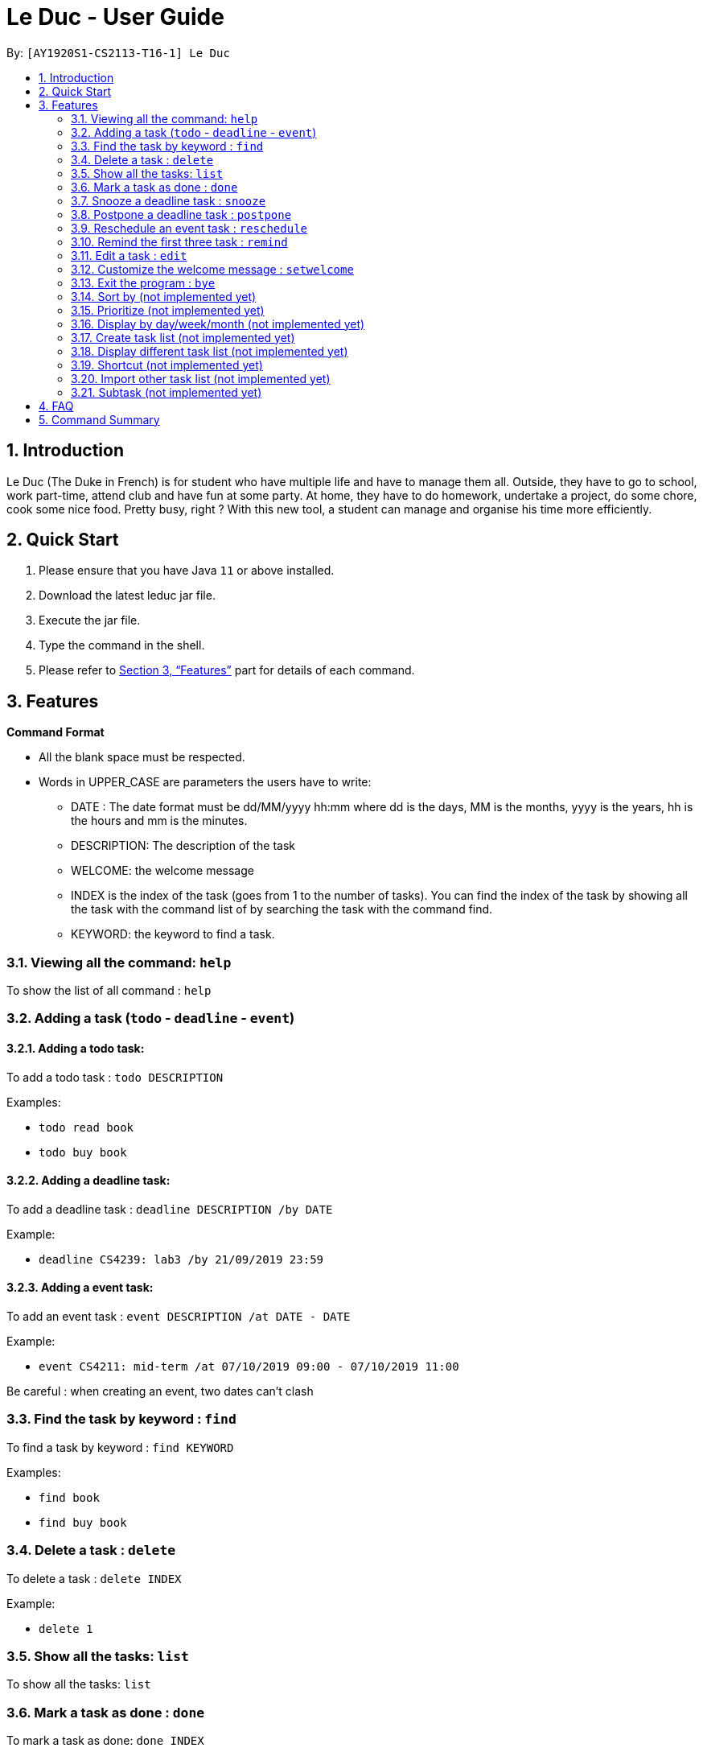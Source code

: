 = Le Duc - User Guide
:site-section: UserGuide
:toc:
:toc-title:
:toc-placement: preamble
:sectnums:
:imagesDir: images
:stylesDir: stylesheets
:xrefstyle: full
:experimental:
ifdef::env-github[]
:tip-caption: :bulb:
:note-caption: :information_source:
endif::[]

By: `[AY1920S1-CS2113-T16-1] Le Duc`


== Introduction

Le Duc (The Duke in French) is for student who have multiple life and have to manage them all. Outside, they have to go to school, work part-time, attend club and have fun at some party. At home, they have to do homework, undertake a project, do some chore, cook some nice food. Pretty busy, right ? With this new tool, a student can manage and organise his time more efficiently.

== Quick Start

.  Please ensure that you have Java `11` or above installed.
.  Download the latest leduc jar file.
.  Execute the jar file.
.  Type the command in the shell.
.  Please refer to <<Features>> part for details of each command.

[[Features]]
== Features

====
*Command Format*

* All the blank space must be respected.
* Words in UPPER_CASE are parameters the users have to write:
- DATE : The date format must be dd/MM/yyyy hh:mm where dd is the days, MM is the months, yyyy is the years, hh is the hours and mm is the minutes.
- DESCRIPTION: The description of the task
- WELCOME: the welcome message
- INDEX is the index of the task (goes from 1 to the number of tasks). You can find the index of the task by showing all the task with the command list of by searching the task with the command find.
- KEYWORD: the keyword to find a task.

====

=== Viewing all the command: `help`

To show the list of all command : `help`

=== Adding a task (`todo` - `deadline` - `event`)

==== Adding a todo task:

To add a todo task : `todo DESCRIPTION`

Examples:

* `todo read book`
* `todo buy book`

==== Adding a deadline task:

To add a deadline task : `deadline DESCRIPTION /by DATE`

Example:

* `deadline CS4239: lab3 /by 21/09/2019 23:59`

==== Adding a event task:

To add an event task : `event DESCRIPTION /at DATE - DATE`

Example:

* `event CS4211: mid-term /at 07/10/2019 09:00 - 07/10/2019 11:00`

Be careful : when creating an event, two dates can’t clash


=== Find the task by keyword : `find`

To find a task by keyword : `find KEYWORD`

Examples:

* `find book`
* `find buy book`


=== Delete a task : `delete`

To delete a task : `delete INDEX`

Example:

* `delete 1`

=== Show all the tasks: `list`

To show all the tasks: `list`

=== Mark a task as done : `done`

To mark a task as done: `done INDEX`

Example:

* `done 2`

=== Snooze a deadline task : `snooze`

To snooze a deadline task: `snooze INDEX`
The snooze time is fixed at 30 minutes.


Example:

* `snooze 2`

=== Postpone a deadline task : `postpone`

To postpone a deadline task: `postpone INDEX /by DATE`.

DATE is the new date of the deadline task. The new date should be after the old one.

Example:

* `postpone 2 /by 12/12/2020 22:10`

=== Reschedule an event task : `reschedule`

To reschedule an event task: `reschedule INDEX /at DATE - DATE`.

Be careful : when rescheduling an event, two dates can’t clash

Example:

* `reschedule 3 /at 12/12/2020 10:00 - 12/12/2020 12:00`

=== Remind the first three task : `remind`

To remind the first three task: `remind`

=== Edit a task : `edit`

To edit a task: `edit`

Then, you have to follow the instructions:

* all the tasks will be showed, you have to choose a task INDEX
* if it is a todo task, you can enter the new DESCRIPTION of the task
* if it is not a todo task, you have to choose 1 if you want to edit the description and 2 if you want to edit the date
- Then, enter the new DESCRIPTION or the new DATE of the task

Examples:

* Edit the description of the task 2 ( todo task )
- `edit`
- `2`
- `DESCRIPTION`

* The task 2 is a deadline task:
- `edit`
- `2`
- `2`
- `DATE`

=== Customize the welcome message : `setwelcome`

To customize the welcome message: `setwelcome WELCOME`

Example:

* setwelcome `hello World`

=== Exit the program : `bye`

To exit the program : `bye`


=== Sort by (not implemented yet)

Sort all task by date/description: `sort SORTTYPE`

SORTTYPE is either date, description, priority

Be careful:

* Sorting by date is from the sooner to the later
* Sorting by description is sorting the description by alphabetical order
* Sorting by priority is from the most urgent one to the less urgent one

=== Prioritize (not implemented yet)

Giving priority to task: `prioritize INDEX prio INDEX`

The first INDEX is the task index

The second INDEX is the priority (goes from 0 to 9)

Be careful:

* The second INDEX can’t be less than 0 and more than 9
* 0 is the less urgent, 9 is the most urgent
* When creating a task, you can either specify the priority or not. When the priority is not specified, the task will have a priority of 5.

=== Display by day/week/month (not implemented yet)

Display all the task for one particular day/week/month: `display date DATETYPE DATE`

DATETYPE is day, week, month.

DATE is

* a date for the DATETYPE day
* the first date of the week for the DATETYPE week
* a month and the year for the DATETYPE month

Be careful:

* DATE must be in dd/MM/yyyy format for the DATETYPE day and week
* DATE must be in MM/yyyy format for the DATETYPE month

=== Create task list (not implemented yet)

Create a different task list: `tasklist DESCRIPTION`

DESCRIPTION is the name of the new tasklist

Be careful:

* The first tasklist will be name main task list, except if it is edited (can’t be done for the moment)
* Each new tasklist will have an index automatically

=== Display different task list (not implemented yet)

Display different task list, for example one task list for school, one task list for work: `display tasklist INDEX`.

INDEX is the task list index (if exist)


=== Shortcut  (not implemented yet)

Give shortcut to command : `shortcut`

For each command, the console will output the command name.

The user (you) have to input the shortcut you want.

If the shortcut already exist, the console will tell you to assign another shortcu

=== Import other task list (not implemented yet)

If the user want to import another task list: `Import FILENAME`.

The FILENAME is path to the file

Be careful:

* The file must be in the same format as every file in the project
* The file must be in the directory data

=== Subtask (not implemented yet)

You can create a subtask of another task: when creating the task, just add `sub INDEX` at the end.

INDEX is the index of the task



== FAQ

Q) Will there be more feature ?

A) Yes, if we have enough imagination and time and energy.


== Command Summary 

* *help* `help`
* *todo* : `todo DESCRIPTION`
* *deadline* : `deadline DESCRIPTION /by DATE`
* *event* : `event DESCRIPTION /at DATE - DATE`
* *find* : `find KEYWORD`
* *delete* : `delete INDEX`
* *list* : `list`
* *done* : `done INDEX`
* *snooze* : `snooze INDEX`
* *postpone* : `postpone INDEX /by DATE`
* *reschedule* : `reschedule INDEX /at DATE - DATE`
* *remind* : `remind`
* *edit* : `edit` and follow the instructions
* *setwelcome* : `setwelcome WELCOME`
* *bye* : `bye`

====
*Not implemented yet*

* *sort* : `sort SORTTYPE`
* *prioritize* : `prioritize INDEX prio INDEX`
* *display* : `display date DATETYPE DATE`
* *create a tasklist* : `tasklist DESCRIPTION`
* *display tasklist* : `display tasklist INDEX`
* *shortcut* : `shortcut`
* *import file* : `Import FILENAME`
* *subtask* : when creating the task, just add `sub INDEX` at the end




====
